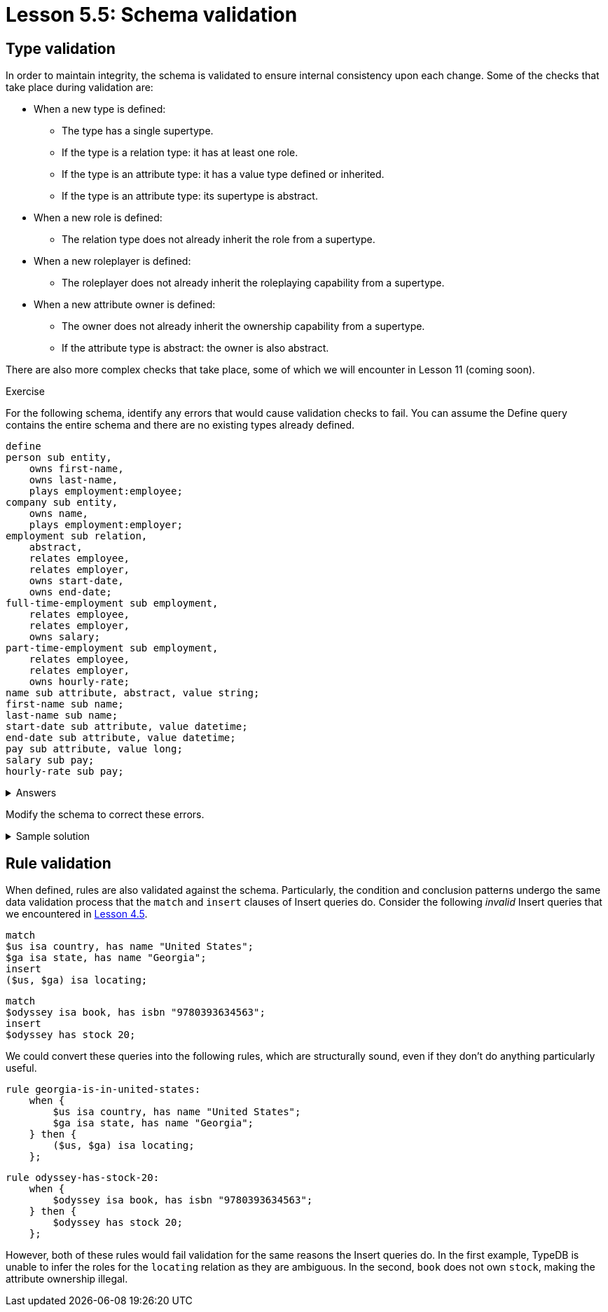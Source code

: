 = Lesson 5.5: Schema validation

== Type validation

In order to maintain integrity, the schema is validated to ensure internal consistency upon each change. Some of the checks that take place during validation are:

* When a new type is defined:
** The type has a single supertype.
** If the type is a relation type: it has at least one role.
** If the type is an attribute type: it has a value type defined or inherited.
** If the type is an attribute type: its supertype is abstract.
* When a new role is defined:
** The relation type does not already inherit the role from a supertype.
* When a new roleplayer is defined:
** The roleplayer does not already inherit the roleplaying capability from a supertype.
* When a new attribute owner is defined:
** The owner does not already inherit the ownership capability from a supertype.
** If the attribute type is abstract: the owner is also abstract.

There are also more complex checks that take place, some of which we will encounter in Lesson 11 (coming soon).
// There are also more complex checks that take place, some of which we will encounter in Lesson 10 (coming soon).

.Exercise
[caption=""]
====
For the following schema, identify any errors that would cause validation checks to fail. You can assume the Define query contains the entire schema and there are no existing types already defined.

[,typeql]
----
define
person sub entity,
    owns first-name,
    owns last-name,
    plays employment:employee;
company sub entity,
    owns name,
    plays employment:employer;
employment sub relation,
    abstract,
    relates employee,
    relates employer,
    owns start-date,
    owns end-date;
full-time-employment sub employment,
    relates employee,
    relates employer,
    owns salary;
part-time-employment sub employment,
    relates employee,
    relates employer,
    owns hourly-rate;
name sub attribute, abstract, value string;
first-name sub name;
last-name sub name;
start-date sub attribute, value datetime;
end-date sub attribute, value datetime;
pay sub attribute, value long;
salary sub pay;
hourly-rate sub pay;
----

.Answers
[%collapsible]
=====
* The entity type `company` is not abstract and so cannot own the abstract attribute type `name`.
* The relation types `full-time-employment` and `part-time-employement` inherit the roles `employee` and `employer` from their supertype `employment` and so cannot redeclare them.
* The attribute type `pay` is not abstract and so cannot have subtypes.
=====

Modify the schema to correct these errors.

.Sample solution
[%collapsible]
=====
[,typeql]
----
define
person sub entity,
    owns first-name,
    owns last-name,
    plays employment:employee;
company sub entity,
    owns company-name,
    plays employment:employer;
employment sub relation,
    abstract,
    relates employee,
    relates employer,
    owns start-date,
    owns end-date;
full-time-employment sub employment,
    owns salary;
part-time-employment sub employment,
    owns hourly-rate;
name sub attribute, abstract, value string;
first-name sub name;
last-name sub name;
company-name sub name;
start-date sub attribute, value datetime;
end-date sub attribute, value datetime;
pay sub attribute, abstract, value long;
salary sub pay;
hourly-rate sub pay;
----
=====
====

== Rule validation

When defined, rules are also validated against the schema. Particularly, the condition and conclusion patterns undergo the same data validation process that the `match` and `insert` clauses of Insert queries do. Consider the following _invalid_ Insert queries that we encountered in xref:learn::4-writing-data/4.5-data-validation.adoc[Lesson 4.5].

[,typeql]
----
match
$us isa country, has name "United States";
$ga isa state, has name "Georgia";
insert
($us, $ga) isa locating;
----

[,typeql]
----
match
$odyssey isa book, has isbn "9780393634563";
insert
$odyssey has stock 20;
----

We could convert these queries into the following rules, which are structurally sound, even if they don't do anything particularly useful.

[,typeql]
----
rule georgia-is-in-united-states:
    when {
        $us isa country, has name "United States";
        $ga isa state, has name "Georgia";
    } then {
        ($us, $ga) isa locating;
    };
----

[,typeql]
----
rule odyssey-has-stock-20:
    when {
        $odyssey isa book, has isbn "9780393634563";
    } then {
        $odyssey has stock 20;
    };
----

However, both of these rules would fail validation for the same reasons the Insert queries do. In the first example, TypeDB is unable to infer the roles for the `locating` relation as they are ambiguous. In the second, `book` does not own `stock`, making the attribute ownership illegal.
